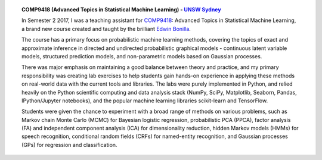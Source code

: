 .. title: Teaching
.. slug: teaching
.. date: 2015-04-02 00:36:38 UTC+11:00
.. tags: 
.. category: 
.. link: 
.. description: 
.. type: text

.. topic:: COMP9418 (Advanced Topics in Statistical Machine Learning) - `UNSW Sydney`_

   In Semester 2 2017, I was a teaching assistant for COMP9418_: Advanced Topics 
   in Statistical Machine Learning, a brand new course created and taught by 
   the brilliant `Edwin Bonilla`_. 

   The course has a primary focus on probabilistic machine learning methods, 
   covering the topics of exact and approximate inference in directed and 
   undirected probabilistic graphical models - continuous latent variable 
   models, structured prediction models, and non-parametric models based on 
   Gaussian processes. 

   There was major emphasis on maintaining a good balance between theory and 
   practice, and my primary responsibility was creating lab exercises to 
   help students gain hands-on experience in applying these methods on 
   real-world data with the current tools and libraries. 
   The labs were purely implemented in Python, and relied heavily on the Python 
   scientific computing and data analysis stack (NumPy, SciPy, Matplotlib, 
   Seaborn, Pandas, IPython/Jupyter notebooks), and the popular machine 
   learning libraries scikit-learn and TensorFlow. 

   Students were given the chance to experiment with a broad range of methods 
   on various problems, such as Markov chain Monte Carlo (MCMC) for Bayesian 
   logistic regression, probabilistic PCA (PPCA), factor analysis (FA) and 
   independent component analysis (ICA) for dimensionality reduction, hidden 
   Markov models (HMMs) for speech recognition, conditional random fields (CRFs) 
   for named-entity recognition, and Gaussian processes (GPs) for regression and
   classification.

   .. .. slides::   

   ..    /galleries/example-notebook.png
   ..    /galleries/Jupyter-2.png
   ..    /galleries/jupyterpreview.png
   

.. _COMP9418: http://www.handbook.unsw.edu.au/postgraduate/courses/2017/COMP9418.html
.. _UNSW Sydney: https://www.unsw.edu.au/
.. _Edwin Bonilla: http://ebonilla.github.io/
